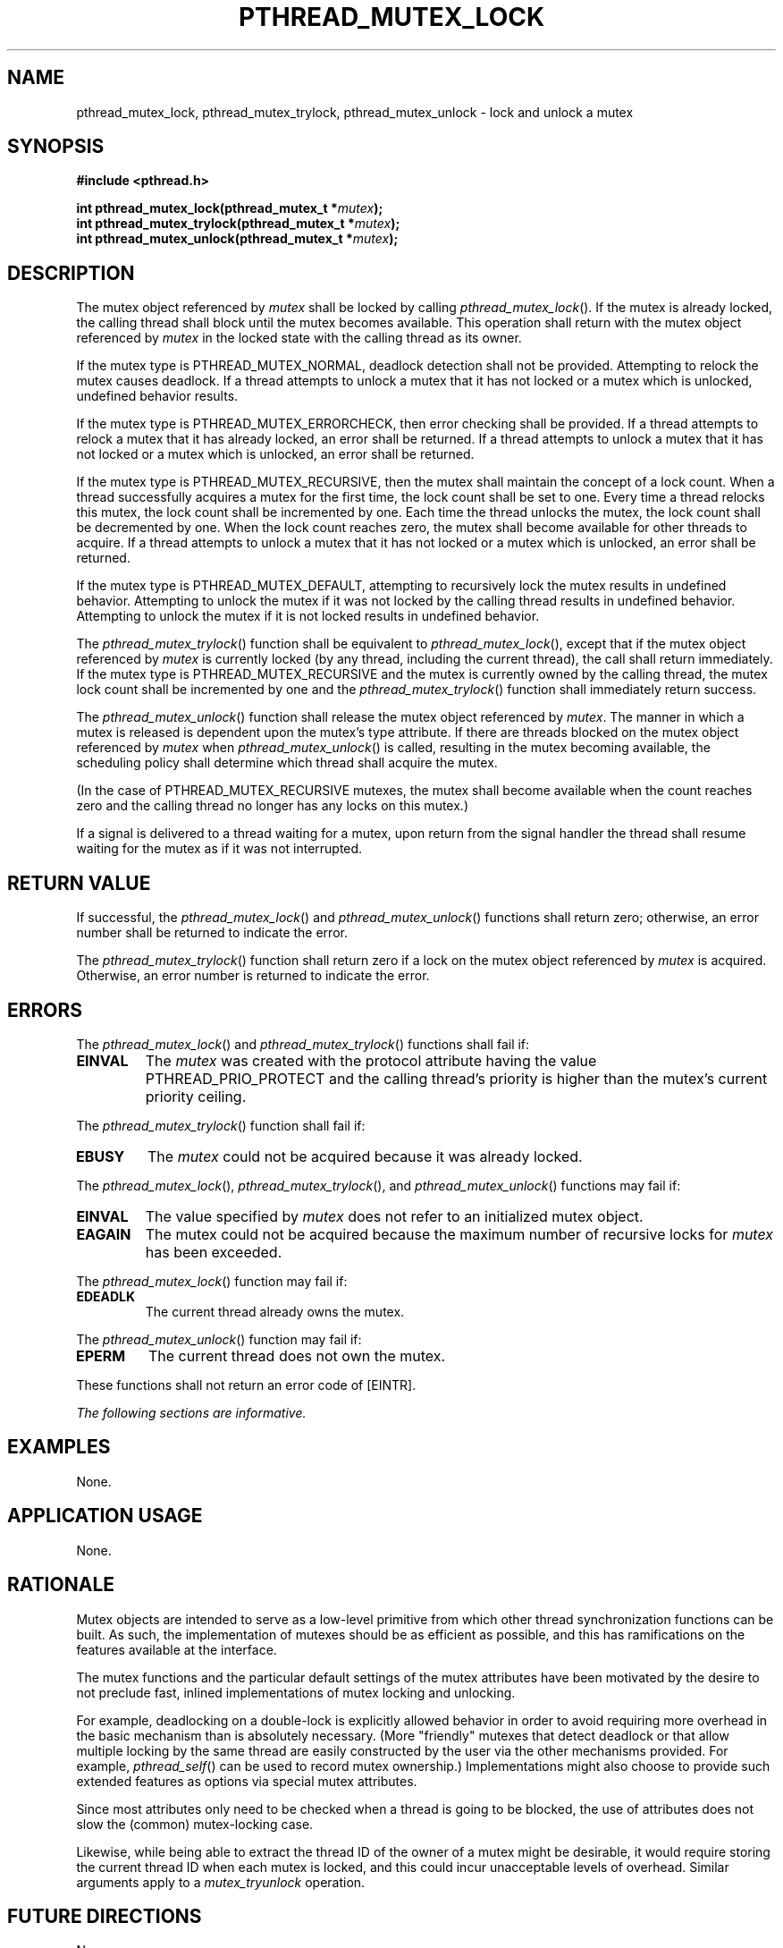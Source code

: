 .\" Copyright (c) 2001-2003 The Open Group, All Rights Reserved 
.TH "PTHREAD_MUTEX_LOCK" 3 2003 "IEEE/The Open Group" "POSIX Programmer's Manual"
.\" pthread_mutex_lock 
.SH NAME
pthread_mutex_lock, pthread_mutex_trylock, pthread_mutex_unlock \-
lock and unlock a mutex
.SH SYNOPSIS
.LP
\fB#include <pthread.h>
.br
.sp
int pthread_mutex_lock(pthread_mutex_t *\fP\fImutex\fP\fB);
.br
int pthread_mutex_trylock(pthread_mutex_t *\fP\fImutex\fP\fB);
.br
int pthread_mutex_unlock(pthread_mutex_t *\fP\fImutex\fP\fB); \fP
\fB
.br
\fP
.SH DESCRIPTION
.LP
The mutex object referenced by \fImutex\fP shall be locked by calling
\fIpthread_mutex_lock\fP(). If the mutex is already
locked, the calling thread shall block until the mutex becomes available.
This operation shall return with the mutex object
referenced by \fImutex\fP in the locked state with the calling thread
as its owner.
.LP
If the mutex type is PTHREAD_MUTEX_NORMAL, deadlock detection shall
not be provided. Attempting to relock the mutex causes
deadlock. If a thread attempts to unlock a mutex that it has not locked
or a mutex which is unlocked, undefined behavior
results.
.LP
If the mutex type is PTHREAD_MUTEX_ERRORCHECK, then error checking
shall be provided. If a thread attempts to relock a mutex
that it has already locked, an error shall be returned. If a thread
attempts to unlock a mutex that it has not locked or a mutex
which is unlocked, an error shall be returned.
.LP
If the mutex type is PTHREAD_MUTEX_RECURSIVE, then the mutex shall
maintain the concept of a lock count. When a thread
successfully acquires a mutex for the first time, the lock count shall
be set to one. Every time a thread relocks this mutex, the
lock count shall be incremented by one. Each time the thread unlocks
the mutex, the lock count shall be decremented by one. When
the lock count reaches zero, the mutex shall become available for
other threads to acquire. If a thread attempts to unlock a mutex
that it has not locked or a mutex which is unlocked, an error shall
be returned.
.LP
If the mutex type is PTHREAD_MUTEX_DEFAULT, attempting to recursively
lock the mutex results in undefined behavior. Attempting
to unlock the mutex if it was not locked by the calling thread results
in undefined behavior. Attempting to unlock the mutex if it
is not locked results in undefined behavior. 
.LP
The \fIpthread_mutex_trylock\fP() function shall be equivalent to
\fIpthread_mutex_lock\fP(), except that if the mutex object
referenced by \fImutex\fP is currently locked (by any thread, including
the current thread), the call shall return immediately. If
the mutex type is PTHREAD_MUTEX_RECURSIVE and the mutex is currently
owned by the calling thread, the mutex lock count shall be
incremented by one and the \fIpthread_mutex_trylock\fP() function
shall immediately return success.
.LP
The \fIpthread_mutex_unlock\fP() function shall release the mutex
object referenced by \fImutex\fP.  The manner
in which a mutex is released is dependent upon the mutex's type attribute.
If there are threads blocked on the mutex object referenced by \fImutex\fP
when \fIpthread_mutex_unlock\fP() is
called, resulting in the mutex becoming available, the scheduling
policy shall determine which thread shall acquire the mutex.
.LP
(In the case of PTHREAD_MUTEX_RECURSIVE mutexes, the mutex shall become
available when the count reaches zero and the calling
thread no longer has any locks on this mutex.) 
.LP
If a signal is delivered to a thread waiting for a mutex, upon return
from the signal handler the thread shall resume waiting
for the mutex as if it was not interrupted.
.SH RETURN VALUE
.LP
If successful, the \fIpthread_mutex_lock\fP() and \fIpthread_mutex_unlock\fP()
functions shall return zero; otherwise, an
error number shall be returned to indicate the error.
.LP
The \fIpthread_mutex_trylock\fP() function shall return zero if a
lock on the mutex object referenced by \fImutex\fP is
acquired. Otherwise, an error number is returned to indicate the error.
.SH ERRORS
.LP
The \fIpthread_mutex_lock\fP() and \fIpthread_mutex_trylock\fP() functions
shall fail if:
.TP 7
.B EINVAL
The \fImutex\fP was created with the protocol attribute having the
value PTHREAD_PRIO_PROTECT and the calling thread's
priority is higher than the mutex's current priority ceiling.
.sp
.LP
The \fIpthread_mutex_trylock\fP() function shall fail if:
.TP 7
.B EBUSY
The \fImutex\fP could not be acquired because it was already locked.
.sp
.LP
The \fIpthread_mutex_lock\fP(), \fIpthread_mutex_trylock\fP(), and
\fIpthread_mutex_unlock\fP() functions may fail if:
.TP 7
.B EINVAL
The value specified by \fImutex\fP does not refer to an initialized
mutex object.
.TP 7
.B EAGAIN
The mutex could not be acquired because the maximum number of recursive
locks for \fImutex\fP has been exceeded. 
.sp
.LP
The \fIpthread_mutex_lock\fP() function may fail if:
.TP 7
.B EDEADLK
The current thread already owns the mutex.
.sp
.LP
The \fIpthread_mutex_unlock\fP() function may fail if:
.TP 7
.B EPERM
The current thread does not own the mutex.
.sp
.LP
These functions shall not return an error code of [EINTR].
.LP
\fIThe following sections are informative.\fP
.SH EXAMPLES
.LP
None.
.SH APPLICATION USAGE
.LP
None.
.SH RATIONALE
.LP
Mutex objects are intended to serve as a low-level primitive from
which other thread synchronization functions can be built. As
such, the implementation of mutexes should be as efficient as possible,
and this has ramifications on the features available at the
interface.
.LP
The mutex functions and the particular default settings of the mutex
attributes have been motivated by the desire to not
preclude fast, inlined implementations of mutex locking and unlocking.
.LP
For example, deadlocking on a double-lock is explicitly allowed behavior
in order to avoid requiring more overhead in the basic
mechanism than is absolutely necessary. (More "friendly" mutexes that
detect deadlock or that allow multiple locking by the same
thread are easily constructed by the user via the other mechanisms
provided. For example, \fIpthread_self\fP() can be used to record
mutex ownership.) Implementations might also
choose to provide such extended features as options via special mutex
attributes.
.LP
Since most attributes only need to be checked when a thread is going
to be blocked, the use of attributes does not slow the
(common) mutex-locking case.
.LP
Likewise, while being able to extract the thread ID of the owner of
a mutex might be desirable, it would require storing the
current thread ID when each mutex is locked, and this could incur
unacceptable levels of overhead. Similar arguments apply to a
\fImutex_tryunlock\fP operation.
.SH FUTURE DIRECTIONS
.LP
None.
.SH SEE ALSO
.LP
\fIpthread_mutex_destroy\fP(), \fIpthread_mutex_timedlock\fP(),
the Base Definitions volume of
IEEE\ Std\ 1003.1-2001, \fI<pthread.h>\fP
.SH COPYRIGHT
Portions of this text are reprinted and reproduced in electronic form
from IEEE Std 1003.1, 2003 Edition, Standard for Information Technology
-- Portable Operating System Interface (POSIX), The Open Group Base
Specifications Issue 6, Copyright (C) 2001-2003 by the Institute of
Electrical and Electronics Engineers, Inc and The Open Group. In the
event of any discrepancy between this version and the original IEEE and
The Open Group Standard, the original IEEE and The Open Group Standard
is the referee document. The original Standard can be obtained online at
http://www.opengroup.org/unix/online.html .
